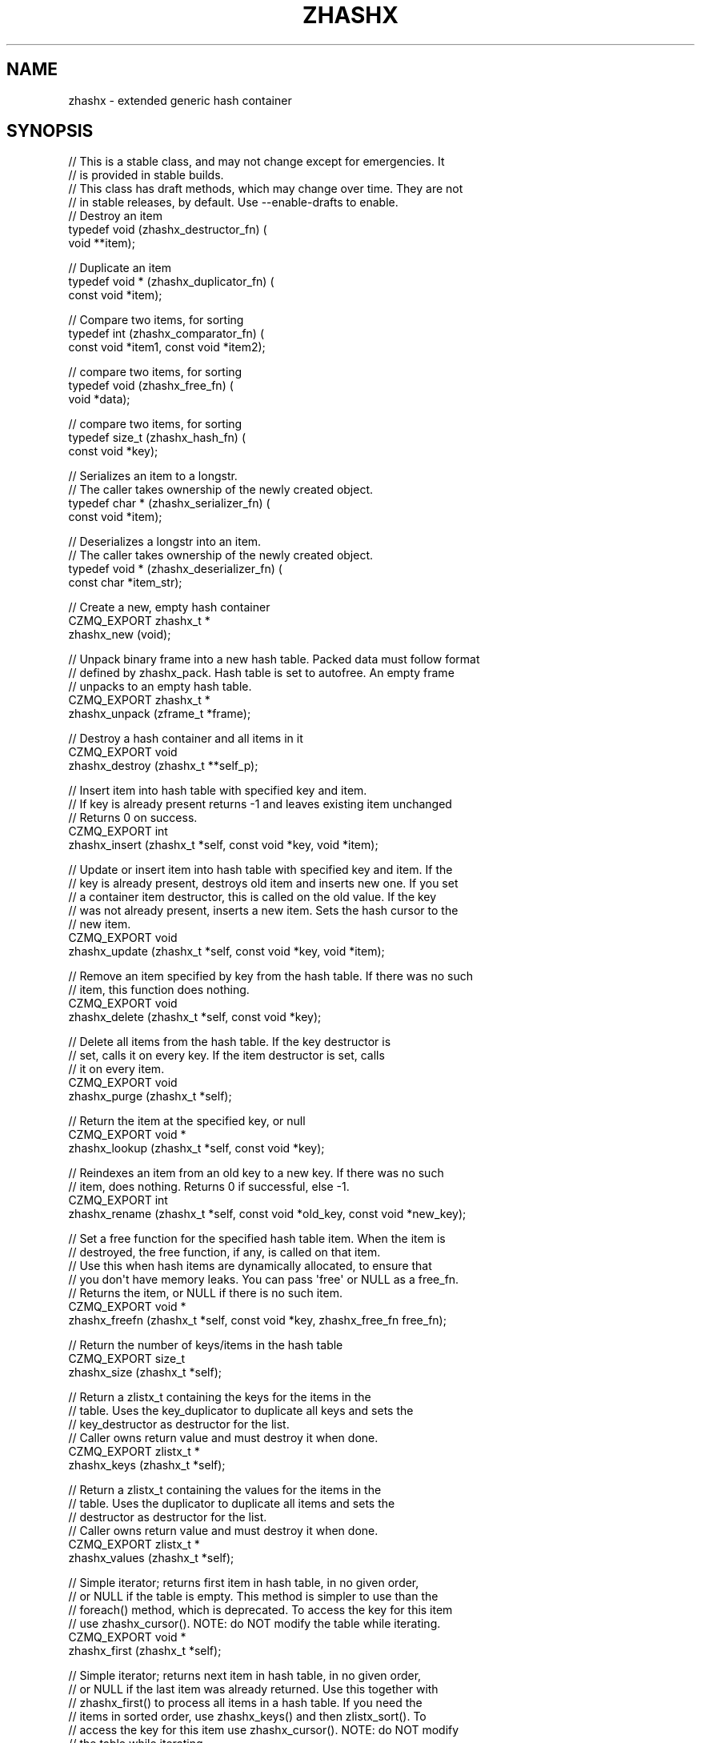 '\" t
.\"     Title: zhashx
.\"    Author: [see the "AUTHORS" section]
.\" Generator: DocBook XSL Stylesheets v1.76.1 <http://docbook.sf.net/>
.\"      Date: 12/31/2016
.\"    Manual: CZMQ Manual
.\"    Source: CZMQ 4.0.2
.\"  Language: English
.\"
.TH "ZHASHX" "3" "12/31/2016" "CZMQ 4\&.0\&.2" "CZMQ Manual"
.\" -----------------------------------------------------------------
.\" * Define some portability stuff
.\" -----------------------------------------------------------------
.\" ~~~~~~~~~~~~~~~~~~~~~~~~~~~~~~~~~~~~~~~~~~~~~~~~~~~~~~~~~~~~~~~~~
.\" http://bugs.debian.org/507673
.\" http://lists.gnu.org/archive/html/groff/2009-02/msg00013.html
.\" ~~~~~~~~~~~~~~~~~~~~~~~~~~~~~~~~~~~~~~~~~~~~~~~~~~~~~~~~~~~~~~~~~
.ie \n(.g .ds Aq \(aq
.el       .ds Aq '
.\" -----------------------------------------------------------------
.\" * set default formatting
.\" -----------------------------------------------------------------
.\" disable hyphenation
.nh
.\" disable justification (adjust text to left margin only)
.ad l
.\" -----------------------------------------------------------------
.\" * MAIN CONTENT STARTS HERE *
.\" -----------------------------------------------------------------
.SH "NAME"
zhashx \- extended generic hash container
.SH "SYNOPSIS"
.sp
.nf
//  This is a stable class, and may not change except for emergencies\&. It
//  is provided in stable builds\&.
//  This class has draft methods, which may change over time\&. They are not
//  in stable releases, by default\&. Use \-\-enable\-drafts to enable\&.
// Destroy an item
typedef void (zhashx_destructor_fn) (
    void **item);

// Duplicate an item
typedef void * (zhashx_duplicator_fn) (
    const void *item);

// Compare two items, for sorting
typedef int (zhashx_comparator_fn) (
    const void *item1, const void *item2);

// compare two items, for sorting
typedef void (zhashx_free_fn) (
    void *data);

// compare two items, for sorting
typedef size_t (zhashx_hash_fn) (
    const void *key);

// Serializes an item to a longstr\&.
// The caller takes ownership of the newly created object\&.
typedef char * (zhashx_serializer_fn) (
    const void *item);

// Deserializes a longstr into an item\&.
// The caller takes ownership of the newly created object\&.
typedef void * (zhashx_deserializer_fn) (
    const char *item_str);

//  Create a new, empty hash container
CZMQ_EXPORT zhashx_t *
    zhashx_new (void);

//  Unpack binary frame into a new hash table\&. Packed data must follow format
//  defined by zhashx_pack\&. Hash table is set to autofree\&. An empty frame
//  unpacks to an empty hash table\&.
CZMQ_EXPORT zhashx_t *
    zhashx_unpack (zframe_t *frame);

//  Destroy a hash container and all items in it
CZMQ_EXPORT void
    zhashx_destroy (zhashx_t **self_p);

//  Insert item into hash table with specified key and item\&.
//  If key is already present returns \-1 and leaves existing item unchanged
//  Returns 0 on success\&.
CZMQ_EXPORT int
    zhashx_insert (zhashx_t *self, const void *key, void *item);

//  Update or insert item into hash table with specified key and item\&. If the
//  key is already present, destroys old item and inserts new one\&. If you set
//  a container item destructor, this is called on the old value\&. If the key
//  was not already present, inserts a new item\&. Sets the hash cursor to the
//  new item\&.
CZMQ_EXPORT void
    zhashx_update (zhashx_t *self, const void *key, void *item);

//  Remove an item specified by key from the hash table\&. If there was no such
//  item, this function does nothing\&.
CZMQ_EXPORT void
    zhashx_delete (zhashx_t *self, const void *key);

//  Delete all items from the hash table\&. If the key destructor is
//  set, calls it on every key\&. If the item destructor is set, calls
//  it on every item\&.
CZMQ_EXPORT void
    zhashx_purge (zhashx_t *self);

//  Return the item at the specified key, or null
CZMQ_EXPORT void *
    zhashx_lookup (zhashx_t *self, const void *key);

//  Reindexes an item from an old key to a new key\&. If there was no such
//  item, does nothing\&. Returns 0 if successful, else \-1\&.
CZMQ_EXPORT int
    zhashx_rename (zhashx_t *self, const void *old_key, const void *new_key);

//  Set a free function for the specified hash table item\&. When the item is
//  destroyed, the free function, if any, is called on that item\&.
//  Use this when hash items are dynamically allocated, to ensure that
//  you don\*(Aqt have memory leaks\&. You can pass \*(Aqfree\*(Aq or NULL as a free_fn\&.
//  Returns the item, or NULL if there is no such item\&.
CZMQ_EXPORT void *
    zhashx_freefn (zhashx_t *self, const void *key, zhashx_free_fn free_fn);

//  Return the number of keys/items in the hash table
CZMQ_EXPORT size_t
    zhashx_size (zhashx_t *self);

//  Return a zlistx_t containing the keys for the items in the
//  table\&. Uses the key_duplicator to duplicate all keys and sets the
//  key_destructor as destructor for the list\&.
//  Caller owns return value and must destroy it when done\&.
CZMQ_EXPORT zlistx_t *
    zhashx_keys (zhashx_t *self);

//  Return a zlistx_t containing the values for the items in the
//  table\&. Uses the duplicator to duplicate all items and sets the
//  destructor as destructor for the list\&.
//  Caller owns return value and must destroy it when done\&.
CZMQ_EXPORT zlistx_t *
    zhashx_values (zhashx_t *self);

//  Simple iterator; returns first item in hash table, in no given order,
//  or NULL if the table is empty\&. This method is simpler to use than the
//  foreach() method, which is deprecated\&. To access the key for this item
//  use zhashx_cursor()\&. NOTE: do NOT modify the table while iterating\&.
CZMQ_EXPORT void *
    zhashx_first (zhashx_t *self);

//  Simple iterator; returns next item in hash table, in no given order,
//  or NULL if the last item was already returned\&. Use this together with
//  zhashx_first() to process all items in a hash table\&. If you need the
//  items in sorted order, use zhashx_keys() and then zlistx_sort()\&. To
//  access the key for this item use zhashx_cursor()\&. NOTE: do NOT modify
//  the table while iterating\&.
CZMQ_EXPORT void *
    zhashx_next (zhashx_t *self);

//  After a successful first/next method, returns the key for the item that
//  was returned\&. This is a constant string that you may not modify or
//  deallocate, and which lasts as long as the item in the hash\&. After an
//  unsuccessful first/next, returns NULL\&.
CZMQ_EXPORT const void *
    zhashx_cursor (zhashx_t *self);

//  Add a comment to hash table before saving to disk\&. You can add as many
//  comment lines as you like\&. These comment lines are discarded when loading
//  the file\&. If you use a null format, all comments are deleted\&.
CZMQ_EXPORT void
    zhashx_comment (zhashx_t *self, const char *format, \&.\&.\&.) CHECK_PRINTF (2);

//  Save hash table to a text file in name=value format\&. Hash values must be
//  printable strings; keys may not contain \*(Aq=\*(Aq character\&. Returns 0 if OK,
//  else \-1 if a file error occurred\&.
CZMQ_EXPORT int
    zhashx_save (zhashx_t *self, const char *filename);

//  Load hash table from a text file in name=value format; hash table must
//  already exist\&. Hash values must printable strings; keys may not contain
//  \*(Aq=\*(Aq character\&. Returns 0 if OK, else \-1 if a file was not readable\&.
CZMQ_EXPORT int
    zhashx_load (zhashx_t *self, const char *filename);

//  When a hash table was loaded from a file by zhashx_load, this method will
//  reload the file if it has been modified since, and is "stable", i\&.e\&. not
//  still changing\&. Returns 0 if OK, \-1 if there was an error reloading the
//  file\&.
CZMQ_EXPORT int
    zhashx_refresh (zhashx_t *self);

//  Serialize hash table to a binary frame that can be sent in a message\&.
//  The packed format is compatible with the \*(Aqdictionary\*(Aq type defined in
//  http://rfc\&.zeromq\&.org/spec:35/FILEMQ, and implemented by zproto:
//
//     ; A list of name/value pairs
//     dictionary      = dict\-count *( dict\-name dict\-value )
//     dict\-count      = number\-4
//     dict\-value      = longstr
//     dict\-name       = string
//
//     ; Strings are always length + text contents
//     longstr         = number\-4 *VCHAR
//     string          = number\-1 *VCHAR
//
//     ; Numbers are unsigned integers in network byte order
//     number\-1        = 1OCTET
//     number\-4        = 4OCTET
//
//  Comments are not included in the packed data\&. Item values MUST be
//  strings\&.
//  Caller owns return value and must destroy it when done\&.
CZMQ_EXPORT zframe_t *
    zhashx_pack (zhashx_t *self);

//  Make a copy of the list; items are duplicated if you set a duplicator
//  for the list, otherwise not\&. Copying a null reference returns a null
//  reference\&. Note that this method\*(Aqs behavior changed slightly for CZMQ
//  v3\&.x, as it does not set nor respect autofree\&. It does however let you
//  duplicate any hash table safely\&. The old behavior is in zhashx_dup_v2\&.
//  Caller owns return value and must destroy it when done\&.
CZMQ_EXPORT zhashx_t *
    zhashx_dup (zhashx_t *self);

//  Set a user\-defined deallocator for hash items; by default items are not
//  freed when the hash is destroyed\&.
CZMQ_EXPORT void
    zhashx_set_destructor (zhashx_t *self, zhashx_destructor_fn destructor);

//  Set a user\-defined duplicator for hash items; by default items are not
//  copied when the hash is duplicated\&.
CZMQ_EXPORT void
    zhashx_set_duplicator (zhashx_t *self, zhashx_duplicator_fn duplicator);

//  Set a user\-defined deallocator for keys; by default keys are freed
//  when the hash is destroyed using free()\&.
CZMQ_EXPORT void
    zhashx_set_key_destructor (zhashx_t *self, zhashx_destructor_fn destructor);

//  Set a user\-defined duplicator for keys; by default keys are duplicated
//  using strdup\&.
CZMQ_EXPORT void
    zhashx_set_key_duplicator (zhashx_t *self, zhashx_duplicator_fn duplicator);

//  Set a user\-defined comparator for keys; by default keys are
//  compared using strcmp\&.
CZMQ_EXPORT void
    zhashx_set_key_comparator (zhashx_t *self, zhashx_comparator_fn comparator);

//  Set a user\-defined comparator for keys; by default keys are
//  compared using strcmp\&.
CZMQ_EXPORT void
    zhashx_set_key_hasher (zhashx_t *self, zhashx_hash_fn hasher);

//  Make copy of hash table; if supplied table is null, returns null\&.
//  Does not copy items themselves\&. Rebuilds new table so may be slow on
//  very large tables\&. NOTE: only works with item values that are strings
//  since there\*(Aqs no other way to know how to duplicate the item value\&.
CZMQ_EXPORT zhashx_t *
    zhashx_dup_v2 (zhashx_t *self);

//  Self test of this class\&.
CZMQ_EXPORT void
    zhashx_test (bool verbose);

#ifdef CZMQ_BUILD_DRAFT_API
//  *** Draft method, for development use, may change without warning ***
//  Same as unpack but uses a user\-defined deserializer function to convert
//  a longstr back into item format\&.
CZMQ_EXPORT zhashx_t *
    zhashx_unpack_own (zframe_t *frame, zhashx_deserializer_fn deserializer);

//  *** Draft method, for development use, may change without warning ***
//  Same as pack but uses a user\-defined serializer function to convert items
//  into longstr\&.
//  Caller owns return value and must destroy it when done\&.
CZMQ_EXPORT zframe_t *
    zhashx_pack_own (zhashx_t *self, zhashx_serializer_fn serializer);

#endif // CZMQ_BUILD_DRAFT_API
Please add \*(Aq@interface\*(Aq section in \*(Aq\&./\&.\&./src/zhashx\&.c\*(Aq\&.
.fi
.SH "DESCRIPTION"
.sp
zhashx is an extended hash table container with more functionality than zhash, its simpler cousin\&.
.sp
The hash table always has a size that is prime and roughly doubles its size when 75% full\&. In case of hash collisions items are chained in a linked list\&. The hash table size is increased slightly (up to 5 times before roughly doubling the size) when an overly long chain (between 1 and 63 items depending on table size) is detected\&.
.SH "EXAMPLE"
.PP
\fBFrom zhashx_test method\fR. 
.sp
.if n \{\
.RS 4
.\}
.nf
zhashx_t *hash = zhashx_new ();
assert (hash);
assert (zhashx_size (hash) == 0);
assert (zhashx_first (hash) == NULL);
assert (zhashx_cursor (hash) == NULL);

//  Insert some items
int rc;
rc = zhashx_insert (hash, "DEADBEEF", "dead beef");
char *item = (char *) zhashx_first (hash);
assert (streq ((char *) zhashx_cursor (hash), "DEADBEEF"));
assert (streq (item, "dead beef"));
assert (rc == 0);
rc = zhashx_insert (hash, "ABADCAFE", "a bad cafe");
assert (rc == 0);
rc = zhashx_insert (hash, "C0DEDBAD", "coded bad");
assert (rc == 0);
rc = zhashx_insert (hash, "DEADF00D", "dead food");
assert (rc == 0);
assert (zhashx_size (hash) == 4);

//  Look for existing items
item = (char *) zhashx_lookup (hash, "DEADBEEF");
assert (streq (item, "dead beef"));
item = (char *) zhashx_lookup (hash, "ABADCAFE");
assert (streq (item, "a bad cafe"));
item = (char *) zhashx_lookup (hash, "C0DEDBAD");
assert (streq (item, "coded bad"));
item = (char *) zhashx_lookup (hash, "DEADF00D");
assert (streq (item, "dead food"));

//  Look for non\-existent items
item = (char *) zhashx_lookup (hash, "foo");
assert (item == NULL);

//  Try to insert duplicate items
rc = zhashx_insert (hash, "DEADBEEF", "foo");
assert (rc == \-1);
item = (char *) zhashx_lookup (hash, "DEADBEEF");
assert (streq (item, "dead beef"));

//  Some rename tests

//  Valid rename, key is now LIVEBEEF
rc = zhashx_rename (hash, "DEADBEEF", "LIVEBEEF");
assert (rc == 0);
item = (char *) zhashx_lookup (hash, "LIVEBEEF");
assert (streq (item, "dead beef"));

//  Trying to rename an unknown item to a non\-existent key
rc = zhashx_rename (hash, "WHATBEEF", "NONESUCH");
assert (rc == \-1);

//  Trying to rename an unknown item to an existing key
rc = zhashx_rename (hash, "WHATBEEF", "LIVEBEEF");
assert (rc == \-1);
item = (char *) zhashx_lookup (hash, "LIVEBEEF");
assert (streq (item, "dead beef"));

//  Trying to rename an existing item to another existing item
rc = zhashx_rename (hash, "LIVEBEEF", "ABADCAFE");
assert (rc == \-1);
item = (char *) zhashx_lookup (hash, "LIVEBEEF");
assert (streq (item, "dead beef"));
item = (char *) zhashx_lookup (hash, "ABADCAFE");
assert (streq (item, "a bad cafe"));

//  Test keys method
zlistx_t *keys = zhashx_keys (hash);
assert (zlistx_size (keys) == 4);
zlistx_destroy (&keys);

zlistx_t *values = zhashx_values(hash);
assert (zlistx_size (values) == 4);
zlistx_destroy (&values);

//  Test dup method
zhashx_t *copy = zhashx_dup (hash);
assert (zhashx_size (copy) == 4);
item = (char *) zhashx_lookup (copy, "LIVEBEEF");
assert (item);
assert (streq (item, "dead beef"));
zhashx_destroy (&copy);

//  Test pack/unpack methods
zframe_t *frame = zhashx_pack (hash);
copy = zhashx_unpack (frame);
zframe_destroy (&frame);
assert (zhashx_size (copy) == 4);
item = (char *) zhashx_lookup (copy, "LIVEBEEF");
assert (item);
assert (streq (item, "dead beef"));
zhashx_destroy (&copy);

#ifdef CZMQ_BUILD_DRAFT_API
//  Test own pack/unpack methods
zhashx_t *own_hash = zhashx_new ();
zhashx_set_destructor (own_hash, s_test_destroy_int);
assert (own_hash);
int *val1 = (int *) zmalloc (sizeof (int));
int *val2 = (int *) zmalloc (sizeof (int));
*val1 = 25;
*val2 = 100;
zhashx_insert (own_hash, "val1", val1);
zhashx_insert (own_hash, "val2", val2);
frame = zhashx_pack_own (own_hash, s_test_serialize_int);
copy = zhashx_unpack_own (frame, s_test_deserialze_int);
zhashx_set_destructor (copy, s_test_destroy_int);
zframe_destroy (&frame);
assert (zhashx_size (copy) == 2);
assert (*((int *) zhashx_lookup (copy, "val1")) == 25);
assert (*((int *) zhashx_lookup (copy, "val2")) == 100);
zhashx_destroy (&copy);
zhashx_destroy (&own_hash);
#endif // CZMQ_BUILD_DRAFT_API

//  Test save and load
zhashx_comment (hash, "This is a test file");
zhashx_comment (hash, "Created by %s", "czmq_selftest");
zhashx_save (hash, "\&.cache");
copy = zhashx_new ();
assert (copy);
zhashx_load (copy, "\&.cache");
item = (char *) zhashx_lookup (copy, "LIVEBEEF");
assert (item);
assert (streq (item, "dead beef"));
zhashx_destroy (&copy);
zsys_file_delete ("\&.cache");

//  Delete a item
zhashx_delete (hash, "LIVEBEEF");
item = (char *) zhashx_lookup (hash, "LIVEBEEF");
assert (item == NULL);
assert (zhashx_size (hash) == 3);

//  Check that the queue is robust against random usage
struct {
    char name [100];
    bool exists;
} testset [200];
memset (testset, 0, sizeof (testset));
int testmax = 200, testnbr, iteration;

srandom ((unsigned) time (NULL));
for (iteration = 0; iteration < 25000; iteration++) {
    testnbr = randof (testmax);
    if (testset [testnbr]\&.exists) {
        item = (char *) zhashx_lookup (hash, testset [testnbr]\&.name);
        assert (item);
        zhashx_delete (hash, testset [testnbr]\&.name);
        testset [testnbr]\&.exists = false;
    }
    else {
        sprintf (testset [testnbr]\&.name, "%x\-%x", rand (), rand ());
        if (zhashx_insert (hash, testset [testnbr]\&.name, "") == 0)
            testset [testnbr]\&.exists = true;
    }
}
//  Test 10K lookups
for (iteration = 0; iteration < 10000; iteration++)
    item = (char *) zhashx_lookup (hash, "DEADBEEFABADCAFE");

//  Destructor should be safe to call twice
zhashx_destroy (&hash);
zhashx_destroy (&hash);
assert (hash == NULL);

//  Test destructor; automatically copies and frees string values
hash = zhashx_new ();
assert (hash);
zhashx_set_destructor (hash, (zhashx_destructor_fn *) zstr_free);
zhashx_set_duplicator (hash, (zhashx_duplicator_fn *) strdup);
char value [255];
strcpy (value, "This is a string");
rc = zhashx_insert (hash, "key1", value);
assert (rc == 0);
strcpy (value, "Ring a ding ding");
rc = zhashx_insert (hash, "key2", value);
assert (rc == 0);
assert (streq ((char *) zhashx_lookup (hash, "key1"), "This is a string"));
assert (streq ((char *) zhashx_lookup (hash, "key2"), "Ring a ding ding"));
zhashx_destroy (&hash);
.fi
.if n \{\
.RE
.\}
.sp
.SH "AUTHORS"
.sp
The czmq manual was written by the authors in the AUTHORS file\&.
.SH "RESOURCES"
.sp
Main web site: \m[blue]\fB\%\fR\m[]
.sp
Report bugs to the email <\m[blue]\fBzeromq\-dev@lists\&.zeromq\&.org\fR\m[]\&\s-2\u[1]\d\s+2>
.SH "COPYRIGHT"
.sp
Copyright (c) the Contributors as noted in the AUTHORS file\&. This file is part of CZMQ, the high\-level C binding for 0MQ: http://czmq\&.zeromq\&.org\&. This Source Code Form is subject to the terms of the Mozilla Public License, v\&. 2\&.0\&. If a copy of the MPL was not distributed with this file, You can obtain one at http://mozilla\&.org/MPL/2\&.0/\&. LICENSE included with the czmq distribution\&.
.SH "NOTES"
.IP " 1." 4
zeromq-dev@lists.zeromq.org
.RS 4
\%mailto:zeromq-dev@lists.zeromq.org
.RE
